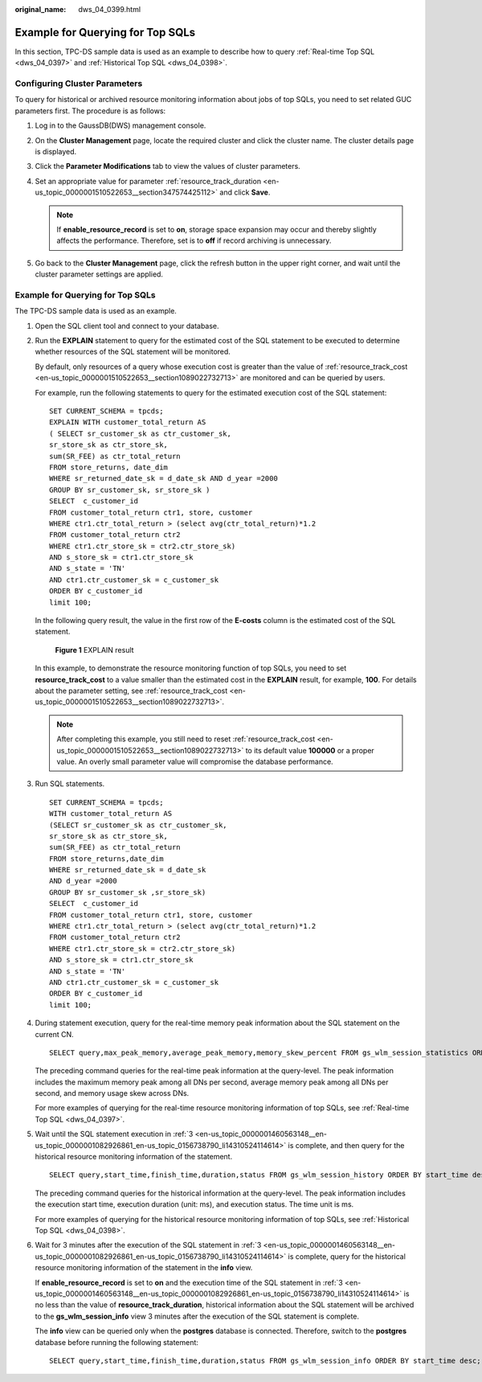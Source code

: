 :original_name: dws_04_0399.html

.. _dws_04_0399:

Example for Querying for Top SQLs
=================================

In this section, TPC-DS sample data is used as an example to describe how to query :ref:`Real-time Top SQL <dws_04_0397>` and :ref:`Historical Top SQL <dws_04_0398>`.

Configuring Cluster Parameters
------------------------------

To query for historical or archived resource monitoring information about jobs of top SQLs, you need to set related GUC parameters first. The procedure is as follows:

#. Log in to the GaussDB(DWS) management console.
#. On the **Cluster Management** page, locate the required cluster and click the cluster name. The cluster details page is displayed.
#. Click the **Parameter Modifications** tab to view the values of cluster parameters.
#. Set an appropriate value for parameter :ref:`resource_track_duration <en-us_topic_0000001510522653__section347574425112>` and click **Save**.

   .. note::

      If **enable_resource_record** is set to **on**, storage space expansion may occur and thereby slightly affects the performance. Therefore, set is to **off** if record archiving is unnecessary.

#. Go back to the **Cluster Management** page, click the refresh button in the upper right corner, and wait until the cluster parameter settings are applied.


Example for Querying for Top SQLs
---------------------------------

The TPC-DS sample data is used as an example.

#. Open the SQL client tool and connect to your database.

#. Run the **EXPLAIN** statement to query for the estimated cost of the SQL statement to be executed to determine whether resources of the SQL statement will be monitored.

   By default, only resources of a query whose execution cost is greater than the value of :ref:`resource_track_cost <en-us_topic_0000001510522653__section1089022732713>` are monitored and can be queried by users.

   For example, run the following statements to query for the estimated execution cost of the SQL statement:

   ::

      SET CURRENT_SCHEMA = tpcds;
      EXPLAIN WITH customer_total_return AS
      ( SELECT sr_customer_sk as ctr_customer_sk,
      sr_store_sk as ctr_store_sk,
      sum(SR_FEE) as ctr_total_return
      FROM store_returns, date_dim
      WHERE sr_returned_date_sk = d_date_sk AND d_year =2000
      GROUP BY sr_customer_sk, sr_store_sk )
      SELECT  c_customer_id
      FROM customer_total_return ctr1, store, customer
      WHERE ctr1.ctr_total_return > (select avg(ctr_total_return)*1.2
      FROM customer_total_return ctr2
      WHERE ctr1.ctr_store_sk = ctr2.ctr_store_sk)
      AND s_store_sk = ctr1.ctr_store_sk
      AND s_state = 'TN'
      AND ctr1.ctr_customer_sk = c_customer_sk
      ORDER BY c_customer_id
      limit 100;

   In the following query result, the value in the first row of the **E-costs** column is the estimated cost of the SQL statement.


   .. figure:: /_static/images/en-us_image_0000001510402913.png
      :alt: **Figure 1** EXPLAIN result

      **Figure 1** EXPLAIN result

   In this example, to demonstrate the resource monitoring function of top SQLs, you need to set **resource_track_cost** to a value smaller than the estimated cost in the **EXPLAIN** result, for example, **100**. For details about the parameter setting, see :ref:`resource_track_cost <en-us_topic_0000001510522653__section1089022732713>`.

   .. note::

      After completing this example, you still need to reset :ref:`resource_track_cost <en-us_topic_0000001510522653__section1089022732713>` to its default value **100000** or a proper value. An overly small parameter value will compromise the database performance.

#. .. _en-us_topic_0000001460563148__en-us_topic_0000001082926861_en-us_topic_0156738790_li14310524114614:

   Run SQL statements.

   ::

      SET CURRENT_SCHEMA = tpcds;
      WITH customer_total_return AS
      (SELECT sr_customer_sk as ctr_customer_sk,
      sr_store_sk as ctr_store_sk,
      sum(SR_FEE) as ctr_total_return
      FROM store_returns,date_dim
      WHERE sr_returned_date_sk = d_date_sk
      AND d_year =2000
      GROUP BY sr_customer_sk ,sr_store_sk)
      SELECT  c_customer_id
      FROM customer_total_return ctr1, store, customer
      WHERE ctr1.ctr_total_return > (select avg(ctr_total_return)*1.2
      FROM customer_total_return ctr2
      WHERE ctr1.ctr_store_sk = ctr2.ctr_store_sk)
      AND s_store_sk = ctr1.ctr_store_sk
      AND s_state = 'TN'
      AND ctr1.ctr_customer_sk = c_customer_sk
      ORDER BY c_customer_id
      limit 100;

#. During statement execution, query for the real-time memory peak information about the SQL statement on the current CN.

   ::

      SELECT query,max_peak_memory,average_peak_memory,memory_skew_percent FROM gs_wlm_session_statistics ORDER BY start_time DESC;

   The preceding command queries for the real-time peak information at the query-level. The peak information includes the maximum memory peak among all DNs per second, average memory peak among all DNs per second, and memory usage skew across DNs.

   For more examples of querying for the real-time resource monitoring information of top SQLs, see :ref:`Real-time Top SQL <dws_04_0397>`.

#. Wait until the SQL statement execution in :ref:`3 <en-us_topic_0000001460563148__en-us_topic_0000001082926861_en-us_topic_0156738790_li14310524114614>` is complete, and then query for the historical resource monitoring information of the statement.

   ::

      SELECT query,start_time,finish_time,duration,status FROM gs_wlm_session_history ORDER BY start_time desc;

   The preceding command queries for the historical information at the query-level. The peak information includes the execution start time, execution duration (unit: ms), and execution status. The time unit is ms.

   For more examples of querying for the historical resource monitoring information of top SQLs, see :ref:`Historical Top SQL <dws_04_0398>`.

#. Wait for 3 minutes after the execution of the SQL statement in :ref:`3 <en-us_topic_0000001460563148__en-us_topic_0000001082926861_en-us_topic_0156738790_li14310524114614>` is complete, query for the historical resource monitoring information of the statement in the **info** view.

   If **enable_resource_record** is set to **on** and the execution time of the SQL statement in :ref:`3 <en-us_topic_0000001460563148__en-us_topic_0000001082926861_en-us_topic_0156738790_li14310524114614>` is no less than the value of **resource_track_duration**, historical information about the SQL statement will be archived to the **gs_wlm_session_info** view 3 minutes after the execution of the SQL statement is complete.

   The **info** view can be queried only when the **postgres** database is connected. Therefore, switch to the **postgres** database before running the following statement:

   ::

      SELECT query,start_time,finish_time,duration,status FROM gs_wlm_session_info ORDER BY start_time desc;

